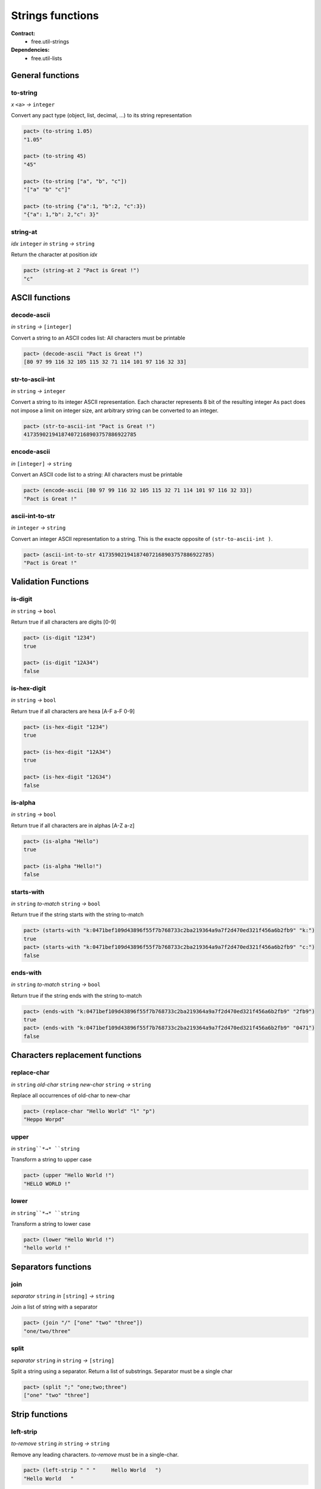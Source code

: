 Strings functions
==================
**Contract:**
  * free.util-strings

**Dependencies:**
  * free.util-lists

General functions
-----------------

to-string
~~~~~~~~~
*x* ``<a>`` *→* ``integer``

Convert any pact type (object, list, decimal, ...) to its string representation

.. code:: lisp

  pact> (to-string 1.05)
  "1.05"

  pact> (to-string 45)
  "45"

  pact> (to-string ["a", "b", "c"])
  "["a" "b" "c"]"

  pact> (to-string {"a":1, "b":2, "c":3})
  "{"a": 1,"b": 2,"c": 3}"

string-at
~~~~~~~~~
*idx* ``integer``  *in* ``string`` *→* ``string``

Return the character at position *idx*

.. code:: lisp

  pact> (string-at 2 "Pact is Great !")
  "c"



ASCII functions
-----------------

decode-ascii
~~~~~~~~~~~~
*in* ``string`` *→* ``[integer]``

Convert a string to an ASCII codes list: All characters must be printable

.. code:: lisp

  pact> (decode-ascii "Pact is Great !")
  [80 97 99 116 32 105 115 32 71 114 101 97 116 32 33]



str-to-ascii-int
~~~~~~~~~~~~~~~~
*in* ``string`` *→* ``integer``

Convert a string to its integer ASCII representation.
Each character represents 8 bit of the resulting integer
As pact does not impose a limit on integer size, ant arbitrary string can be converted to an integer.


.. code:: lisp

  pact> (str-to-ascii-int "Pact is Great !")
  417359021941874072168903757886922785

encode-ascii
~~~~~~~~~~~~
*in* ``[integer]`` *→* ``string``

Convert an ASCII code list to a string: All characters must be printable

.. code:: lisp

  pact> (encode-ascii [80 97 99 116 32 105 115 32 71 114 101 97 116 32 33])
  "Pact is Great !"

ascii-int-to-str
~~~~~~~~~~~~~~~~
*in* ``integer`` *→* ``string``

Convert an integer ASCII representation to a string. This is the exacte opposite of ``(str-to-ascii-int )``.

.. code:: lisp

  pact> (ascii-int-to-str 417359021941874072168903757886922785)
  "Pact is Great !"



Validation Functions
--------------------

is-digit
~~~~~~~~
*in* ``string`` *→* ``bool``

Return true if all characters are digits [0-9]

.. code:: lisp

  pact> (is-digit "1234")
  true

  pact> (is-digit "12A34")
  false

is-hex-digit
~~~~~~~~~~~~
*in* ``string`` *→* ``bool``

Return true if all characters are hexa [A-F a-F 0-9]

.. code:: lisp

  pact> (is-hex-digit "1234")
  true

  pact> (is-hex-digit "12A34")
  true

  pact> (is-hex-digit "12G34")
  false

is-alpha
~~~~~~~~
*in* ``string`` *→* ``bool``

Return true if all characters are in alphas [A-Z a-z]

.. code:: lisp

  pact> (is-alpha "Hello")
  true

  pact> (is-alpha "Hello!")
  false

starts-with
~~~~~~~~~~~
*in* ``string`` *to-match* ``string`` *→* ``bool``

Return true if the string starts with the string to-match

.. code:: lisp

  pact> (starts-with "k:0471bef109d43896f55f7b768733c2ba219364a9a7f2d470ed321f456a6b2fb9" "k:")
  true
  pact> (starts-with "k:0471bef109d43896f55f7b768733c2ba219364a9a7f2d470ed321f456a6b2fb9" "c:")
  false

ends-with
~~~~~~~~~
*in* ``string`` *to-match* ``string`` *→* ``bool``

Return true if the string ends with the string to-match

.. code:: lisp

  pact> (ends-with "k:0471bef109d43896f55f7b768733c2ba219364a9a7f2d470ed321f456a6b2fb9" "2fb9")
  true
  pact> (ends-with "k:0471bef109d43896f55f7b768733c2ba219364a9a7f2d470ed321f456a6b2fb9" "0471")
  false


Characters replacement functions
--------------------------------

replace-char
~~~~~~~~~~~~
*in* ``string`` *old-char* ``string`` *new-char* ``string`` *→* ``string``

Replace all occurrences of old-char to new-char

.. code:: lisp

  pact> (replace-char "Hello World" "l" "p")
  "Heppo Worpd"

upper
~~~~~
*in* ``string``*→* ``string``

Transform a string to upper case

.. code:: lisp

  pact> (upper "Hello World !")
  "HELLO WORLD !"

lower
~~~~~
*in* ``string``*→* ``string``

Transform a string to lower case

.. code:: lisp

  pact> (lower "Hello World !")
  "hello world !"


Separators functions
---------------------

join
~~~~
*separator* ``string`` *in* ``[string]`` *→* ``string``

Join a list of string with a separator

.. code:: lisp

  pact> (join "/" ["one" "two" "three"])
  "one/two/three"

split
~~~~~
*separator* ``string`` *in* ``string`` *→*  ``[string]``

Split a string using a separator. Return a list of substrings. Separator must be a single char

.. code:: lisp

  pact> (split ";" "one;two;three")
  ["one" "two" "three"]



Strip functions
----------------

left-strip
~~~~~~~~~~~
*to-remove* ``string`` *in* ``string`` *→* ``string``

Remove any leading characters. *to-remove* must be in a single-char.

.. code:: lisp

  pact> (left-strip " " "     Hello World   ")
  "Hello World   "


right-strip
~~~~~~~~~~~
*to-remove* ``string`` *in* ``string`` *→* ``string``

Remove any trailing characters. *to-remove* must be in a single-char.

.. code:: lisp

  pact> (right-strip " " "     Hello World   ")
  "     Hello World"

strip
~~~~~
*to-remove* ``string`` *in* ``string`` *→* ``string``

Remove both leading and trailing characters. *to-remove* must be in a single-char.

.. code:: lisp

  (strip " " "     Hello World   ")
  "Hello World"
